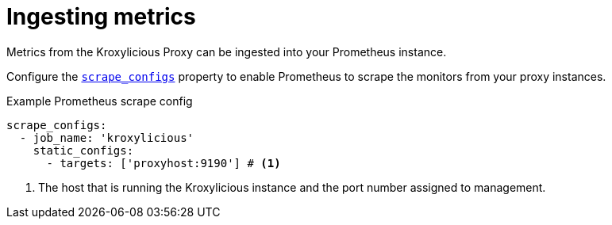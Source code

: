 // file included in the following:
//
// assembly-proxy-monitoring.adoc

[id='con-proxy-ingesting-metrics-{context}']
= Ingesting metrics

[role="_abstract"]
Metrics from the Kroxylicious Proxy can be ingested into your Prometheus instance.

Configure the https://prometheus.io/docs/prometheus/latest/configuration/configuration/#scrape_config[`scrape_configs`] property to enable
Prometheus to scrape the monitors from your proxy instances.

.Example Prometheus scrape config

[source]
----
scrape_configs:
  - job_name: 'kroxylicious'
    static_configs:
      - targets: ['proxyhost:9190'] # <1>
----
<1> The host that is running the Kroxylicious instance and the port number assigned to management.